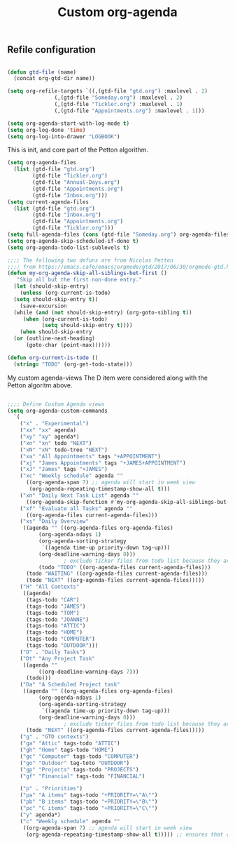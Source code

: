 #+TITLE: Custom org-agenda
#+OPTIONS: toc:nil num:nil ^:nil
#+INDEX: org-agenda!customization
** Refile configuration
 #+BEGIN_SRC emacs-lisp

    (defun gtd-file (name)
      (concat org-gtd-dir name))

    (setq org-refile-targets `((,(gtd-file "gtd.org") :maxlevel . 2)
			       (,(gtd-file "Someday.org") :maxlevel . 2)
			       (,(gtd-file "Tickler.org") :maxlevel . 1)
			       (,(gtd-file "Appointments.org") :maxlevel . 1)))
 #+END_SRC


 

 #+BEGIN_SRC emacs-lisp
 (setq org-agenda-start-with-log-mode t)
 (setq org-log-done 'time)
 (setq org-log-into-drawer "LOGBOOK")
 #+END_SRC

 This is init, and core part of the Petton algorithm.

 
 #+BEGIN_SRC emacs-lisp
   (setq org-agenda-files
	 (list (gtd-file "gtd.org")
	       (gtd-file "Tickler.org")
	       (gtd-file "Annual-Days.org")
	       (gtd-file "Appointments.org")
	       (gtd-file "Inbox.org")))
   (setq current-agenda-files
	 (list (gtd-file "gtd.org")
	       (gtd-file "Inbox.org")
	       (gtd-file "Appointments.org")
	       (gtd-file "Tickler.org")))
   (setq full-agenda-files (cons (gtd-file "Someday.org") org-agenda-files))
   (setq org-agenda-skip-scheduled-if-done t)
   (setq org-agenda-todo-list-sublevels t)

   ;;;; The following two defuns are from Nicolas Petton
   ;;;; from https://emacs.cafe/emacs/orgmode/gtd/2017/06/30/orgmode-gtd.html
   (defun my-org-agenda-skip-all-siblings-but-first ()
	  "Skip all but the first non-done entry."
     (let (should-skip-entry)
       (unless (org-current-is-todo)
	 (setq should-skip-entry t))
       (save-excursion
	 (while (and (not should-skip-entry) (org-goto-sibling t))
		(when (org-current-is-todo)
		      (setq should-skip-entry t))))
       (when should-skip-entry
	 (or (outline-next-heading)
	     (goto-char (point-max))))))

   (defun org-current-is-todo ()
     (string= "TODO" (org-get-todo-state)))

 #+END_SRC


 My custom agenda-views
 The D item were considered along with the Petton algoritm above.

 #+BEGIN_SRC emacs-lisp

   ;;;; Define Custom Agenda views
   (setq org-agenda-custom-commands
	 `(
	   ("x" . "Experimental")
	   ("xx" "xx" agenda)
	   ("xy" "xy" agenda*)
	   ("xn" "xn" todo "NEXT")
	   ("xN" "xN" todo-tree "NEXT")
	   ("xa" "All Appointments" tags "+APPOINTMENT")
	   ("xj" "James Appointments" tags "+JAMES+APPOINTMENT")
	   ("xJ" "James" tags "+JAMES")
	   ("xc" "Weekly schedule" agenda ""
	     ((org-agenda-span 7) ;; agenda will start in week view
	      (org-agenda-repeating-timestamp-show-all t)))
	   ("xn" "Daily Next Task List" agenda ""
	     ((org-agenda-skip-function #'my-org-agenda-skip-all-siblings-but-first)))
	   ("xf" "Evaluate all Tasks" agenda ""
	     ((org-agenda-files current-agenda-files)))
	   ("xs" "Daily Overview"
	    ((agenda "" ((org-agenda-files org-agenda-files)
			 (org-agenda-ndays 1)
			 (org-agenda-sorting-strategy
			  `((agenda time-up priority-down tag-up)))
			 (org-deadline-warning-days 0)))
				     ; exclude ticker files from todo list because they are covered in agenda
             (todo "TODO" ((org-agenda-files current-agenda-files)))
	     (todo "WAITING" ((org-agenda-files current-agenda-files)))
	     (todo "NEXT" ((org-agenda-files current-agenda-files)))))
	   ("H" "All Contexts"
	    ((agenda)
	     (tags-todo "CAR")
	     (tags-todo "JAMES")
	     (tags-todo "TOM")
	     (tags-todo "JOANNE")
	     (tags-todo "ATTIC")
	     (tags-todo "HOME")
	     (tags-todo "COMPUTER")
	     (tags-todo "OUTDOOR")))
	   ("D" . "Daily Tasks")
	   ("Dt" "Any Project Task"
	    ((agenda ""
		     ((org-deadline-warning-days 7)))
	     (todo)))
	   ("Da" "A Scheduled Project task"
	    ((agenda "" ((org-agenda-files org-agenda-files)
			 (org-agenda-ndays 1)
			 (org-agenda-sorting-strategy
			  `((agenda time-up priority-down tag-up)))
			 (org-deadline-warning-days 0)))
				     ; exclude ticker files from todo list because they are covered in agenda
	     (todo "NEXT" ((org-agenda-files current-agenda-files)))))
	   ("g" . "GTD contexts")
	   ("ga" "Attic" tags-todo "ATTIC")
	   ("gh" "Home" tags-todo "HOME")
	   ("gc" "Computer" tags-todo "COMPUTER")
	   ("go" "Outdoor" tag-toto "OUTDOOR")
	   ("gp" "Projects" tags-todo "PROJECTS")
	   ("gf" "Financial" tags-todo "FINANCIAL")

	   ("p" . "Priorities")
	   ("pa" "A items" tags-todo "+PRIORITY=\"A\"")
	   ("pb" "B items" tags-todo "+PRIORITY=\"B\"")
	   ("pc" "C items" tags-todo "+PRIORITY=\"C\"")
	   ("y" agenda*)
	   ("c" "Weekly schedule" agenda ""
	    ((org-agenda-span 7) ;; agenda will start in week view
	     (org-agenda-repeating-timestamp-show-all t))))) ;; ensures that repeating events appear on all relevant dates




 #+END_SRC

